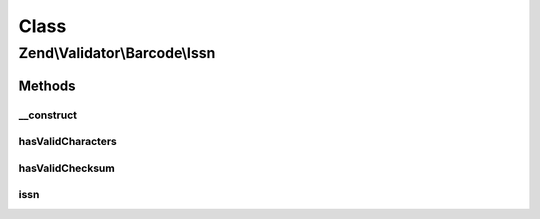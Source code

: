 .. Validator/Barcode/Issn.php generated using docpx on 01/30/13 03:02pm


Class
*****

Zend\\Validator\\Barcode\\Issn
==============================

Methods
-------

__construct
+++++++++++

.. function:: __construct()


    Constructor for this barcode adapter



hasValidCharacters
++++++++++++++++++

.. function:: hasValidCharacters()


    Allows X on length of 8 chars

    :param string: The barcode to check for allowed characters

    :rtype: bool 



hasValidChecksum
++++++++++++++++

.. function:: hasValidChecksum()


    Validates the checksum

    :param string: The barcode to check the checksum for

    :rtype: bool 



issn
++++

.. function:: issn()


    Validates the checksum ()
    ISSN implementation (reversed mod11)

    :param string: The barcode to validate

    :rtype: bool 



